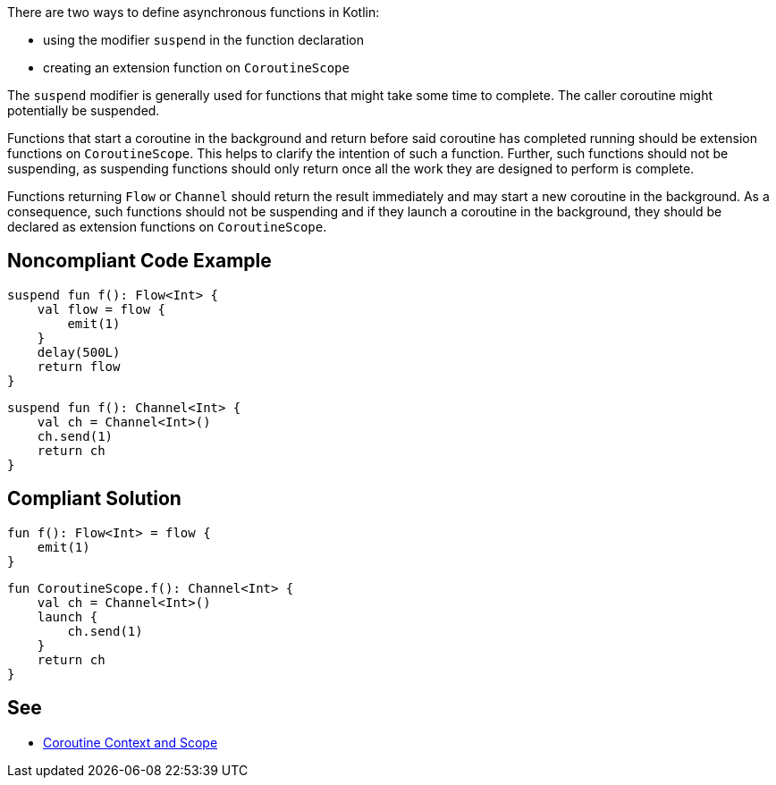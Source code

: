 There are two ways to define asynchronous functions in Kotlin:

* using the modifier `suspend` in the function declaration
* creating an extension function on `CoroutineScope`

The `suspend` modifier is generally used for functions that might take some time to complete. The caller coroutine might potentially be suspended.

Functions that start a coroutine in the background and return before said coroutine has completed running should be extension functions on `CoroutineScope`. This helps to clarify the intention of such a function. Further, such functions should not be suspending, as suspending functions should only return once all the work they are designed to perform is complete.

Functions returning `Flow` or `Channel` should return the result immediately and may start a new coroutine in the background. As a consequence, such functions should not be suspending and if they launch a coroutine in the background, they should be declared as extension functions on `CoroutineScope`.

== Noncompliant Code Example

----
suspend fun f(): Flow<Int> {
    val flow = flow {
        emit(1)
    }
    delay(500L)
    return flow
}
----

----
suspend fun f(): Channel<Int> {
    val ch = Channel<Int>()
    ch.send(1)
    return ch
}
----

== Compliant Solution

----
fun f(): Flow<Int> = flow {
    emit(1)
}
----

----
fun CoroutineScope.f(): Channel<Int> {
    val ch = Channel<Int>()
    launch {
        ch.send(1)
    }
    return ch
}
----

== See
* https://elizarov.medium.com/coroutine-context-and-scope-c8b255d59055[Coroutine Context and Scope]

